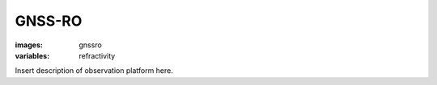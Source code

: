 GNSS-RO
=================
:images: gnssro
:variables: refractivity


Insert description of observation platform here.

